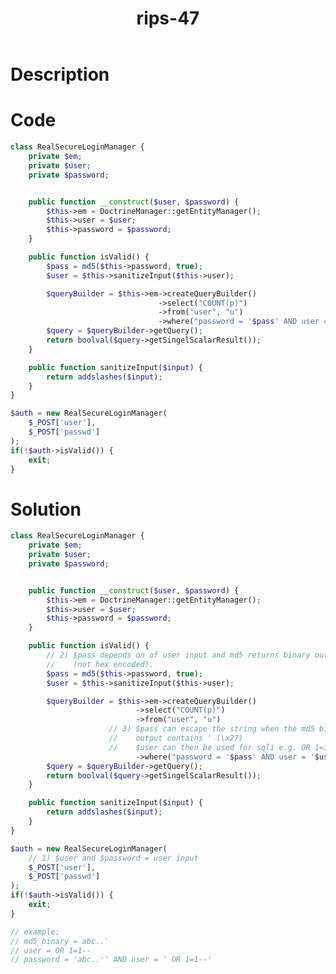 :PROPERTIES:
:ID:        b50750c3-08c1-4e6d-af7c-dab277d1966b
:ROAM_REFS: https://twitter.com/ripstech/status/1121800350896230401
:END:
#+title: rips-47
#+filetags: :vcdb:php:

* Description

* Code
#+begin_src php
class RealSecureLoginManager {
    private $em;
    private $user;
    private $password;


    public function __construct($user, $password) {
        $this->em = DoctrineManager::getEntityManager();
        $this->user = $user;
        $this->password = $password;
    }

    public function isValid() {
        $pass = md5($this->password, true);
        $user = $this->sanitizeInput($this->user);

        $queryBuilder = $this->em->createQueryBuilder()
                                 ->select("COUNT(p)")
                                 ->from("user", "u")
                                 ->where("password = '$pass' AND user = '$user'");
        $query = $queryBuilder->getQuery();
        return boolval($query->getSingelScalarResult());
    }

    public function sanitizeInput($input) {
        return addslashes($input);
    }
}

$auth = new RealSecureLoginManager(
    $_POST['user'],
    $_POST['passwd']
);
if(!$auth->isValid()) {
    exit;
}

#+end_src

* Solution
#+begin_src php
class RealSecureLoginManager {
    private $em;
    private $user;
    private $password;


    public function __construct($user, $password) {
        $this->em = DoctrineManager::getEntityManager();
        $this->user = $user;
        $this->password = $password;
    }

    public function isValid() {
        // 2) $pass depends on of user input and md5 returns binary output
        //    (not hex encoded).
        $pass = md5($this->password, true);
        $user = $this->sanitizeInput($this->user);

        $queryBuilder = $this->em->createQueryBuilder()
                            ->select("COUNT(p)")
                            ->from("user", "u")
                      // 3) $pass can escape the string when the md5 binary
                      //    output contains ' (\x27)
                      //    $user can then be used for sqli e.g. OR 1=1--
                            ->where("password = '$pass' AND user = '$user'");
        $query = $queryBuilder->getQuery();
        return boolval($query->getSingelScalarResult());
    }

    public function sanitizeInput($input) {
        return addslashes($input);
    }
}

$auth = new RealSecureLoginManager(
    // 1) $user and $password = user input
    $_POST['user'],
    $_POST['passwd']
);
if(!$auth->isValid()) {
    exit;
}

// example:
// md5_binary = abc..'
// user = OR 1=1--
// password = 'abc..'' AND user = ' OR 1=1--'

#+end_src